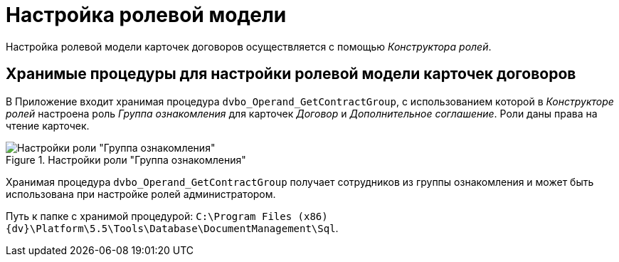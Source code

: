 = Настройка ролевой модели

Настройка ролевой модели карточек договоров осуществляется с помощью _Конструктора ролей_.

== Хранимые процедуры для настройки ролевой модели карточек договоров

В Приложение входит хранимая процедура `dvbo_Operand_GetContractGroup`, с использованием которой в _Конструкторе ролей_ настроена роль _Группа ознакомления_ для карточек _Договор_ и _Дополнительное соглашение_. Роли даны права на чтение карточек.

.Настройки роли "Группа ознакомления"
image::acknowldgement-group-role-setting[Настройки роли "Группа ознакомления"]

Хранимая процедура `dvbo_Operand_GetContractGroup` получает сотрудников из группы ознакомления и может быть использована при настройке ролей администратором.

Путь к папке с хранимой процедурой: `C:\Program Files (x86)\{dv}\Platform\5.5\Tools\Database\DocumentManagement\Sql`.
